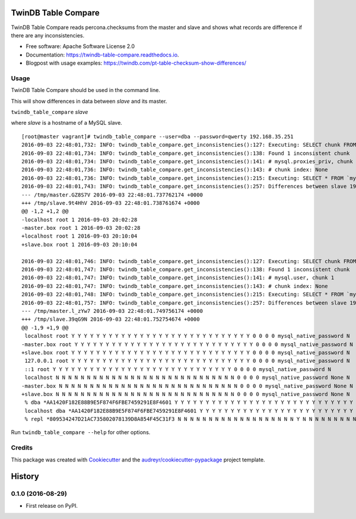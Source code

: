 ===============================
TwinDB Table Compare
===============================

.. image:: https://badges.gitter.im/twindb/twindb_table_compare.svg
   :alt: Join the chat at https://gitter.im/twindb/twindb_table_compare
   :target: https://gitter.im/twindb/twindb_table_compare?utm_source=badge&utm_medium=badge&utm_campaign=pr-badge&utm_content=badge


.. image:: https://img.shields.io/pypi/v/twindb_table_compare.svg
        :target: https://pypi.python.org/pypi/twindb_table_compare

.. image:: https://img.shields.io/travis/twindb/twindb_table_compare.svg
        :target: https://travis-ci.org/twindb/twindb_table_compare

.. image:: https://readthedocs.org/projects/twindb-table-compare/badge/?version=latest
        :target: https://twindb-table-compare.readthedocs.io/en/latest/?badge=latest
        :alt: Documentation Status

.. image:: https://pyup.io/repos/github/twindb/twindb_table_compare/shield.svg
     :target: https://pyup.io/repos/github/twindb/twindb_table_compare/
     :alt: Updates

.. image:: https://img.shields.io/github/downloads/twindb/twindb_table_compare/total.svg?maxAge=2592000   
     :target: https://github.com/twindb/twindb_table_compare/releases
     :alt: GitHub


.. image:: https://img.shields.io/pypi/dd/Django.svg?maxAge=2592000
     :target: https://pypi.python.org/pypi/twindb-table-compare
     :alt: Pypi


TwinDB Table Compare reads percona.checksums from the master and slave and shows what records are difference if there are any inconsistencies.


* Free software: Apache Software License 2.0
* Documentation: https://twindb-table-compare.readthedocs.io.
* Blogpost with usage examples: https://twindb.com/pt-table-checksum-show-differences/


Usage
--------

TwinDB Table Compare should be used in the command line.

This will show differences in data between *slave* and its master.

``twindb_table_compare`` *slave*


where *slave* is a hostname of a MySQL slave.

::

    [root@master vagrant]# twindb_table_compare --user=dba --password=qwerty 192.168.35.251
    2016-09-03 22:48:01,732: INFO: twindb_table_compare.get_inconsistencies():127: Executing: SELECT chunk FROM `percona`.`checksums` WHERE (this_crc&lt;&gt;master_crc OR this_cnt&lt;&gt;master_cnt) AND db='mysql' AND tbl='proxies_priv'
    2016-09-03 22:48:01,734: INFO: twindb_table_compare.get_inconsistencies():138: Found 1 inconsistent chunk
    2016-09-03 22:48:01,734: INFO: twindb_table_compare.get_inconsistencies():141: # mysql.proxies_priv, chunk 1
    2016-09-03 22:48:01,736: INFO: twindb_table_compare.get_inconsistencies():143: # chunk index: None
    2016-09-03 22:48:01,736: INFO: twindb_table_compare.get_inconsistencies():215: Executing: SELECT * FROM `mysql`.`proxies_priv` WHERE 1
    2016-09-03 22:48:01,743: INFO: twindb_table_compare.get_inconsistencies():257: Differences between slave 192.168.35.251 and its master:
    --- /tmp/master.GZ8S7V 2016-09-03 22:48:01.737762174 +0000
    +++ /tmp/slave.9t4HhV 2016-09-03 22:48:01.738761674 +0000
    @@ -1,2 +1,2 @@
    -localhost root 1 2016-09-03 20:02:28
    -master.box root 1 2016-09-03 20:02:28
    +localhost root 1 2016-09-03 20:10:04
    +slave.box root 1 2016-09-03 20:10:04

    2016-09-03 22:48:01,746: INFO: twindb_table_compare.get_inconsistencies():127: Executing: SELECT chunk FROM `percona`.`checksums` WHERE (this_crc&lt;&gt;master_crc OR this_cnt&lt;&gt;master_cnt) AND db='mysql' AND tbl='user'
    2016-09-03 22:48:01,747: INFO: twindb_table_compare.get_inconsistencies():138: Found 1 inconsistent chunk
    2016-09-03 22:48:01,747: INFO: twindb_table_compare.get_inconsistencies():141: # mysql.user, chunk 1
    2016-09-03 22:48:01,747: INFO: twindb_table_compare.get_inconsistencies():143: # chunk index: None
    2016-09-03 22:48:01,748: INFO: twindb_table_compare.get_inconsistencies():215: Executing: SELECT * FROM `mysql`.`user` WHERE 1
    2016-09-03 22:48:01,757: INFO: twindb_table_compare.get_inconsistencies():257: Differences between slave 192.168.35.251 and its master:
    --- /tmp/master.l_zYw7 2016-09-03 22:48:01.749756174 +0000
    +++ /tmp/slave.39qG9N 2016-09-03 22:48:01.752754674 +0000
    @@ -1,9 +1,9 @@
     localhost root Y Y Y Y Y Y Y Y Y Y Y Y Y Y Y Y Y Y Y Y Y Y Y Y Y Y Y Y Y 0 0 0 0 mysql_native_password N
    -master.box root Y Y Y Y Y Y Y Y Y Y Y Y Y Y Y Y Y Y Y Y Y Y Y Y Y Y Y Y Y 0 0 0 0 mysql_native_password N
    +slave.box root Y Y Y Y Y Y Y Y Y Y Y Y Y Y Y Y Y Y Y Y Y Y Y Y Y Y Y Y Y 0 0 0 0 mysql_native_password N
     127.0.0.1 root Y Y Y Y Y Y Y Y Y Y Y Y Y Y Y Y Y Y Y Y Y Y Y Y Y Y Y Y Y 0 0 0 0 mysql_native_password N
     ::1 root Y Y Y Y Y Y Y Y Y Y Y Y Y Y Y Y Y Y Y Y Y Y Y Y Y Y Y Y Y 0 0 0 0 mysql_native_password N
     localhost N N N N N N N N N N N N N N N N N N N N N N N N N N N N N 0 0 0 0 mysql_native_password None N
    -master.box N N N N N N N N N N N N N N N N N N N N N N N N N N N N N 0 0 0 0 mysql_native_password None N
    +slave.box N N N N N N N N N N N N N N N N N N N N N N N N N N N N N 0 0 0 0 mysql_native_password None N
     % dba *AA1420F182E88B9E5F874F6FBE7459291E8F4601 Y Y Y Y Y Y Y Y Y Y Y Y Y Y Y Y Y Y Y Y Y Y Y Y Y Y Y Y Y 0 0 0 0 mysql_native_password N
     localhost dba *AA1420F182E88B9E5F874F6FBE7459291E8F4601 Y Y Y Y Y Y Y Y Y Y Y Y Y Y Y Y Y Y Y Y Y Y Y Y Y Y Y Y Y 0 0 0 0mysql_native_password N
     % repl *809534247D21AC735802078139D8A854F45C31F3 N N N N N N N N N N N N N N N N N N N Y N N N N N N N N N 0 0 0 0 mysql_native_password N

Run ``twindb_table_compare --help`` for other options.


Credits
---------

This package was created with Cookiecutter_ and the `audreyr/cookiecutter-pypackage`_ project template.

.. _Cookiecutter: https://github.com/audreyr/cookiecutter
.. _`audreyr/cookiecutter-pypackage`: https://github.com/audreyr/cookiecutter-pypackage



=======
History
=======

0.1.0 (2016-08-29)
------------------

* First release on PyPI.


